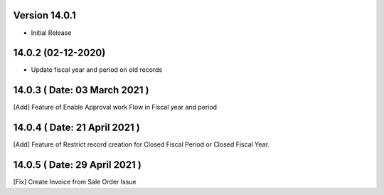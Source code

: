 Version 14.0.1
-------------------------

- Initial Release

14.0.2 (02-12-2020)
---------------------

- Update fiscal year and period on old records

14.0.3 ( Date: 03 March 2021 )
-----------------------------------

[Add] Feature of Enable Approval work Flow in Fiscal year and period

14.0.4 ( Date: 21 April 2021 )
------------------------------

[Add] Feature of Restrict record creation for Closed Fiscal Period or Closed Fiscal Year.

14.0.5 ( Date: 29 April 2021 )
------------------------------

[Fix] Create Invoice from Sale Order Issue 
